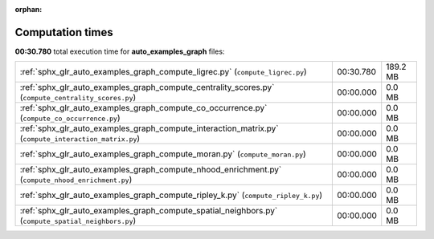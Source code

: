 
:orphan:

.. _sphx_glr_auto_examples_graph_sg_execution_times:

Computation times
=================
**00:30.780** total execution time for **auto_examples_graph** files:

+-------------------------------------------------------------------------------------------------------+-----------+----------+
| :ref:`sphx_glr_auto_examples_graph_compute_ligrec.py` (``compute_ligrec.py``)                         | 00:30.780 | 189.2 MB |
+-------------------------------------------------------------------------------------------------------+-----------+----------+
| :ref:`sphx_glr_auto_examples_graph_compute_centrality_scores.py` (``compute_centrality_scores.py``)   | 00:00.000 | 0.0 MB   |
+-------------------------------------------------------------------------------------------------------+-----------+----------+
| :ref:`sphx_glr_auto_examples_graph_compute_co_occurrence.py` (``compute_co_occurrence.py``)           | 00:00.000 | 0.0 MB   |
+-------------------------------------------------------------------------------------------------------+-----------+----------+
| :ref:`sphx_glr_auto_examples_graph_compute_interaction_matrix.py` (``compute_interaction_matrix.py``) | 00:00.000 | 0.0 MB   |
+-------------------------------------------------------------------------------------------------------+-----------+----------+
| :ref:`sphx_glr_auto_examples_graph_compute_moran.py` (``compute_moran.py``)                           | 00:00.000 | 0.0 MB   |
+-------------------------------------------------------------------------------------------------------+-----------+----------+
| :ref:`sphx_glr_auto_examples_graph_compute_nhood_enrichment.py` (``compute_nhood_enrichment.py``)     | 00:00.000 | 0.0 MB   |
+-------------------------------------------------------------------------------------------------------+-----------+----------+
| :ref:`sphx_glr_auto_examples_graph_compute_ripley_k.py` (``compute_ripley_k.py``)                     | 00:00.000 | 0.0 MB   |
+-------------------------------------------------------------------------------------------------------+-----------+----------+
| :ref:`sphx_glr_auto_examples_graph_compute_spatial_neighbors.py` (``compute_spatial_neighbors.py``)   | 00:00.000 | 0.0 MB   |
+-------------------------------------------------------------------------------------------------------+-----------+----------+
